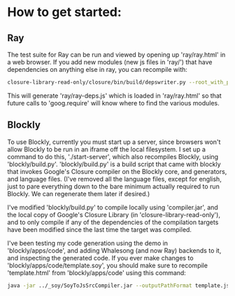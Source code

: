 * How to get started:

** Ray
The test suite for Ray can be run and viewed by opening up
'ray/ray.html' in a web browser. If you add new modules (new js files
in 'ray/') that have dependencies on anything else in ray, you can
recompile with: 

#+BEGIN_SRC sh
  closure-library-read-only/closure/bin/build/depswriter.py --root_with_prefix="ray ../../../ray" > ray/ray-deps.js
#+END_SRC

This will generate 'ray/ray-deps.js' which is loaded in 'ray/ray.html'
so that future calls to 'goog.require' will know where to find the
various modules.  

** Blockly
To use Blockly, currently you must start up a server, since browsers
won't allow Blockly to be run in an iframe off the local filesystem. I
set up a command to do this, './start-server', which also recompiles
Blockly, using 'blockly/build.py'. 'blockly/build.py' is a build
script that came with blockly that invokes Google's Closure compiler
on the Blockly core, and generators, and language files. (I've removed
all the language files, except for english, just to pare everything
down to the bare minimum actually required to run Blockly. We can
regenerate them later if desired.)  

I've modified 'blockly/build.py' to compile locally using
'compiler.jar', and the local copy of Google's Closure Library (in
'closure-library-read-only'), and to only compile if any of the
dependencies of the compilation targets have been modified since the
last time the target was compiled.  

I've been testing my code generation using the demo in
'blockly/apps/code', and adding Whalesong (and now Ray) backends to
it, and inspecting the generated code. If you ever make changes to
'blockly/apps/code/template.soy', you should make sure to recompile
'template.html' from 'blockly/apps/code' using this command:

#+BEGIN_SRC sh 
  java -jar ../_soy/SoyToJsSrcCompiler.jar --outputPathFormat template.js --srcs template.soy 
#+END_SRC
